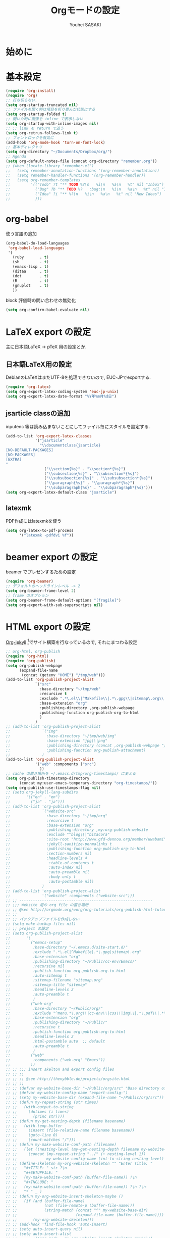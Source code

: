 # -*- mode: org; coding: utf-8-unix; indent-tabs-mode: nil -*-
#
# Copyright(C) Youhei SASAKI All rights reserved.
# $Lastupdate: 2012/05/04 00:55:01$
# License: Expat
#
#+TITLE: Orgモードの設定
#+AUTHOR: Youhei SASAKI
#+EMAIL: uwabami@gfd-dennou.org
* 始めに
* 基本設定
  #+BEGIN_SRC emacs-lisp
    (require 'org-install)
    (require 'org)
    ;; 打ち切らない.
    (setq org-startup-truncated nil)
    ;; ファイルを開く時は項目を折り畳んだ状態にする
    (setq org-startup-folded t)
    ;; 開いた時に画像を inline で表示しない
    (setq org-startup-with-inline-images nil)
    ;; ;; link を return で追う
    (setq org-retrun-follows-link t)
    ;; フォントロックを有効に
    (add-hook 'org-mode-hook 'turn-on-font-lock)
    ;; 基本ディレクトリ
    (setq org-directory "~/Documents/Dropbox/org/")
    ;; Agenda
    (setq org-default-notes-file (concat org-directory "remember.org"))
    ;; (when (locate-library "remember-el")
    ;;   (setq remember-annotation-functions '(org-remember-annotation))
    ;;   (setq remember-handler-functions '(org-remember-handler))
    ;;   (setq org-remember-templates
    ;;         '(("Todo" ?t "** TODO %?\n   %i\n   %a\n   %t" nil "Inbox")
    ;;           ("Bug" ?b "** TODO %?   :bug:\n   %i\n   %a\n   %t" nil "Inbox")
    ;;           ("Idea" ?i "** %?\n   %i\n   %a\n   %t" nil "New Ideas")
    ;;           )))
  #+END_SRC
* org-babel
  使う言語の追加
  #+BEGIN_SRC emacs-lisp
    (org-babel-do-load-languages
     'org-babel-load-languages
     '(
       (ruby       . t)
       (sh         . t)
       (emacs-lisp . t)
       (ditaa      . t)
       (dot        . t)
       (R          . t)
       (gnuplot    . t)
       ))
  #+END_SRC
  block 評価時の問い合わせの無効化
  #+BEGIN_SRC emacs-lisp
    (setq org-confirm-babel-evaluate nil)
  #+END_SRC
* LaTeX export の設定
  主に日本語LaTeX → pTeX 用の設定とか.
** 日本語LaTeX用の設定
   DebianのLaTeXはまだUTF-8を処理できないので, EUC-JPでexportする.
   #+BEGIN_SRC emacs-lisp
     (require 'org-latex)
     (setq org-export-latex-coding-system 'euc-jp-unix)
     (setq org-export-latex-date-format "%Y年%m月%d日")
   #+END_SRC
** jsarticle classの追加
   inputenc 等は読み込まないことにしてファイル毎にスタイルを設定する.
   #+BEGIN_SRC emacs-lisp
     (add-to-list 'org-export-latex-classes
                  '("jsarticle"
                    "\\documentclass{jsarticle}
     [NO-DEFAULT-PACKAGES]
     [NO-PACKAGES]
     [EXTRA]
     "
                      ("\\section{%s}" . "\\section*{%s}")
                      ("\\subsection{%s}" . "\\subsection*{%s}")
                      ("\\subsubsection{%s}" . "\\subsubsection*{%s}")
                      ("\\paragraph{%s}" . "\\paragraph*{%s}")
                      ("\\subparagraph{%s}" . "\\subparagraph*{%s}")))
     (setq org-export-latex-default-class "jsarticle")
   #+END_SRC
** latexmk
   PDF作成にはlatexmkを使う
   #+BEGIN_SRC emacs-lisp
     (setq org-latex-to-pdf-process
           '("latexmk -pdfdvi %f"))
   #+END_SRC
* beamer export の設定
  beamer でプレゼンするための設定
  #+BEGIN_SRC emacs-lisp
    (require 'org-beamer)
    ;; デフォルトのヘッドラインレベル -> 2
    (setq org-beamer-frame-level 2)
    ;; frame のオプション
    (setq org-beamer-frame-default-options "[fragile]")
    (setq org-export-with-sub-superscripts nil)
  #+END_SRC
* HTML export の設定
  [[http://juanreyero.com/open/org-jekyll/index.html#Org-jekyll][Org-jekyll]] [fn:1]でサイト構築を行なっているので, それにまつわる設定
  #+BEGIN_SRC emacs-lisp
    ;; org-html, org-publish
    (require 'org-html)
    (require 'org-publish)
    (setq org-publish-webpage
          (expand-file-name
           (concat (getenv "HOME") "/tmp/web")))
    (add-to-list 'org-publish-project-alist
                 `("src"
                   :base-directory "~/tmp/web"
                   :recursive t
                   :exclude ".*\.el\\|^Makefile\\|.*\.gpg\\|sitemap\.org\\|^cc-env\\|^img"
                   :base-extension "org"
                   :publishing-directory ,org-publish-webpage
                   :publishing-function org-publish-org-to-html
                   )
                 )
    ;; (add-to-list 'org-publish-project-alist
    ;;              `("img"
    ;;                :base-directory "~/tmp/web/img"
    ;;                :base-extension "jpg\\|png"
    ;;                :publishing-directory (concat ,org-publish-webpage "/img")
    ;;                :publishing-function org-publish-attachment)
    ;;              )
    (add-to-list 'org-publish-project-alist
                 '("web" :components ("src")
                   ))
    ;; cache の置き場所を ~/.emacs.d/tmp/org-timestamps/ に変える
    (setq org-publish-timestamp-directory
          (concat my:user-emacs-temporary-directory "org-timestamps/"))
    (setq org-publish-use-timestamps-flag nil)
    ;; (setq org-jekyll-lang-subdirs
    ;;       '(("en" . "en")
    ;;         ("ja" . "ja")))
    ;; (add-to-list 'org-publish-project-alist
    ;;              `("website-src"
    ;;                :base-directory "~/tmp/org"
    ;;                :recursive t
    ;;                :base-extension "org"
    ;;                :publishing-directory ,my:org-publish-website
    ;;                :exclude "^blog\\|^bitacora"
    ;;                :site-root "http://www.gfd-dennou.org/member/uwabami"
    ;;                :jekyll-sanitize-permalinks t
    ;;                :publishing-function org-publish-org-to-html
    ;;                :section-numbers nil
    ;;                :headline-levels 4
    ;;                 :table-of-contents t
    ;;                 :auto-index nil
    ;;                 :auto-preamble nil
    ;;                 :body-only t
    ;;                 :auto-postamble nil)
    ;;              )
    ;; (add-to-list 'org-publish-project-alist
    ;;              '("website" :components ("website-src")))
    ;; ;; -----------------------------------------------------------
    ;; ;;; Website 用の org file の置き場所
    ;; ;; @see http://orgmode.org/worg/org-tutorials/org-publish-html-tutorial.html
    ;; ;;
    ;; ;; バックアップファイルを作成しない
    ;; (setq make-backup-files nil)
    ;; ;; project の設定
    ;; (setq org-publish-project-alist
    ;;       '(
    ;;         ("emacs-setup"
    ;;          :base-directory "~/.emacs.d/site-start.d/"
    ;;          :exclude ".*\.el|^Makefile|.*\.gpg|sitemap\.org"
    ;;          :base-extension "org"
    ;;          :publishing-directory "~/Public/cc-env/Emacs/"
    ;;          :recursive nil
    ;;          :publish-function org-publish-org-to-html
    ;;          :auto-sitemap t
    ;;          :sitemap-filename "sitemap.org"
    ;;          :sitemap-title "sitemap"
    ;;          :headline-levels 2
    ;;          :auto-preamble t
    ;;          )
    ;;         ("web-org"
    ;;          :base-directory "~/Public/org/"
    ;;          :exclude "^menu.*\.org\\|cc-env\\|css\\|img\\|.*\.pdf\\|.*\.tex"
    ;;          :base-extension "org"
    ;;          :publishing-directory "~/Public/"
    ;;          :recursive t
    ;;          :publish-function org-publish-org-to-html
    ;;          :headline-levels 2
    ;;          :html-postamble auto  ;; default
    ;;          :auto-preamble t
    ;;          )
    ;;         ("web"
    ;;          :components ("web-org" "Emacs"))
    ;;         ))
    ;; ;; ;;; insert skelton and export config files
    ;; ;; ;;
    ;; ;; ;; @see http://thenybble.de/projects/orgsite.html
    ;; ;; ;;
    ;; ;; (defvar my-website-base-dir "~/Public/org/src" "Base directory of Website")
    ;; ;; (defvar my-website-config-name "export-config-")
    ;; ;; (setq my-website-base-dir (expand-file-name "~/Public/org/src"))
    ;; ;; (defun my-repeat-string (str times)
    ;; ;;   (with-output-to-string
    ;; ;;     (dotimes (i times)
    ;; ;;       (princ str))))
    ;; ;; (defun my-get-nesting-depth (filename basename)
    ;; ;;   (with-temp-buffer
    ;; ;;     (insert (file-relative-name filename basename))
    ;; ;;     (goto-line 0)
    ;; ;;     (count-matches "/")))
    ;; ;; (defun my-make-website-conf-path (filename)
    ;; ;;   (let ((nesting-level (my-get-nesting-depth filename my-website-base-dir)))
    ;; ;;     (concat (my-repeat-string "../" (+ nesting-level 1))
    ;; ;;             my-website-config-name (int-to-string nesting-level) ".org")))
    ;; ;; (define-skeleton my-org-website-skeleton "" "Enter Title: "
    ;; ;;   "#+TITLE: " str ?\n
    ;; ;;   "#+SETUPFILE: "
    ;; ;;   (my-make-website-conf-path (buffer-file-name)) ?\n
    ;; ;;   "#+INCLUDE: "
    ;; ;;   (my-make-website-conf-path (buffer-file-name)) ?\n ?\n
    ;; ;;   "* " _ )
    ;; ;; (defun my-org-website-insert-skeleton-maybe ()
    ;; ;;   (if (and (buffer-file-name)
    ;; ;;            (not (file-remote-p (buffer-file-name)))
    ;; ;;            (string-match (concat "^" my-website-base-dir)
    ;; ;;                          (expand-file-name (buffer-file-name))))
    ;; ;;       (my-org-website-skeleton)))
    ;; ;; (add-hook 'find-file-hook 'auto-insert)
    ;; ;; (setq auto-insert-query nil)
    ;; ;; (setq auto-insert-alist
    ;; ;;       '((org-mode . my-org-website-insert-skeleton-maybe)))
    ;; default の style sheet は使わない
    ;;(setq org-export-html-style-include-default nil)

  #+END_SRC

* Footnotes

[fn:1] Org-jekyll: [[http://juanreyero.com/open/org-jekyll/index.html#Org-jekyll]]

